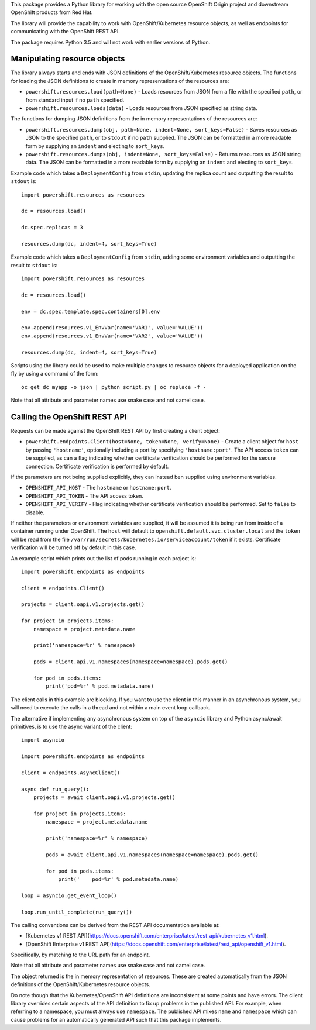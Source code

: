 This package provides a Python library for working with the open source
OpenShift Origin project and downstream OpenShift products from Red Hat.

The library will provide the capability to work with OpenShift/Kubernetes
resource objects, as well as endpoints for communicating with the OpenShift
REST API.

The package requires Python 3.5 and will not work with earlier versions
of Python.

Manipulating resource objects
-----------------------------

The library always starts and ends with JSON definitions of the
OpenShift/Kubernetes resource objects. The functions for loading the JSON
definitions to create in memory representations of the resources are:

* ``powershift.resources.load(path=None)`` - Loads resources from JSON from
  a file with the specified ``path``, or from standard input if no ``path``
  specified.

* ``powershift.resources.loads(data)`` - Loads resources from JSON
  specified as string data.

The functions for dumping JSON definitions from the in memory
representations of the resources are:

* ``powershift.resources.dump(obj, path=None, indent=None, sort_keys=False)`` -
  Saves resources as JSON to the specified ``path``, or to ``stdout`` if no
  ``path`` supplied. The JSON can be formatted in a more readable form by
  supplying an ``indent`` and electing to ``sort_keys``.

* ``powershift.resources.dumps(obj, indent=None, sort_keys=False)`` -
  Returns resources as JSON string data. The JSON can be formatted in a
  more readable form by supplying an ``indent`` and electing to
  ``sort_keys``.

Example code which takes a ``DeploymentConfig`` from ``stdin``, updating
the replica count and outputting the result to ``stdout`` is::

    import powershift.resources as resources

    dc = resources.load()

    dc.spec.replicas = 3

    resources.dump(dc, indent=4, sort_keys=True)

Example code which takes a ``DeploymentConfig`` from ``stdin``, adding some
environment variables and outputting the result to ``stdout`` is::

    import powershift.resources as resources

    dc = resources.load()

    env = dc.spec.template.spec.containers[0].env

    env.append(resources.v1_EnvVar(name='VAR1', value='VALUE'))
    env.append(resources.v1_EnvVar(name='VAR2', value='VALUE'))

    resources.dump(dc, indent=4, sort_keys=True)

Scripts using the library could be used to make multiple changes to
resource objects for a deployed application on the fly by using a command
of the form::

    oc get dc myapp -o json | python script.py | oc replace -f -

Note that all attribute and parameter names use snake case and not camel case.

Calling the OpenShift REST API
------------------------------

Requests can be made against the OpenShift REST API by first creating a
client object:

* ``powershift.endpoints.Client(host=None, token=None, verify=None)`` -
  Create a client object for ``host`` by passing ``'hostname'``, optionally
  including a port by specifying ``'hostname:port'``. The API access
  ``token`` can be supplied, as can a flag indicating whether certificate
  verification should be performed for the secure connection. Certificate
  verification is performed by default.

If the parameters are not being supplied explicitly, they can instead ben
supplied using environment variables.

* ``OPENSHIFT_API_HOST`` - The ``hostname`` or ``hostname:port``.

* ``OPENSHIFT_API_TOKEN`` - The API access token.

* ``OPENSHIFT_API_VERIFY`` - Flag indicating whether certificate
  verification should be performed. Set to ``false`` to disable.

If neither the parameters or environment variables are supplied, it will be
assumed it is being run from inside of a container running under OpenShift.
The ``host`` will default to ``openshift.default.svc.cluster.local`` and
the ``token`` will be read from the file
``/var/run/secrets/kubernetes.io/serviceaccount/token`` if it exists.
Certificate verification will be turned off by default in this case.

An example script which prints out the list of pods running in each project
is::

    import powershift.endpoints as endpoints

    client = endpoints.Client()

    projects = client.oapi.v1.projects.get()

    for project in projects.items:
        namespace = project.metadata.name

        print('namespace=%r' % namespace)

        pods = client.api.v1.namespaces(namespace=namespace).pods.get()

        for pod in pods.items:
            print('pod=%r' % pod.metadata.name)

The client calls in this example are blocking. If you want to use the
client in this manner in an asynchronous system, you will need to execute
the calls in a thread and not within a main event loop callback.

The alternative if implementing any asynchronous system on top of the
``asyncio`` library and Python async/await primitives, is to use the async
variant of the client::

    import asyncio

    import powershift.endpoints as endpoints

    client = endpoints.AsyncClient()

    async def run_query():
        projects = await client.oapi.v1.projects.get()

        for project in projects.items:
            namespace = project.metadata.name

            print('namespace=%r' % namespace)

            pods = await client.api.v1.namespaces(namespace=namespace).pods.get()

            for pod in pods.items:
                print('    pod=%r' % pod.metadata.name)

    loop = asyncio.get_event_loop()

    loop.run_until_complete(run_query())

The calling conventions can be derived from the REST API documentation
available at:

* [Kubernetes v1 REST API](https://docs.openshift.com/enterprise/latest/rest_api/kubernetes_v1.html).
* [OpenShift Enterprise v1 REST API](https://docs.openshift.com/enterprise/latest/rest_api/openshift_v1.html).

Specifically, by matching to the URL path for an endpoint.

Note that all attribute and parameter names use snake case and not camel
case.

The object returned is the in memory representation of resources. These are
created automatically from the JSON definitions of the OpenShift/Kubernetes
resource objects.

Do note though that the Kubernetes/OpenShift API definitions are
inconsistent at some points and have errors. The client library overrides
certain aspects of the API definition to fix up problems in the published
API. For example, when referring to a namespace, you must always use
``namespace``. The published API mixes ``name`` and ``namespace`` which can
cause problems for an automatically generated API such that this package
implements.
